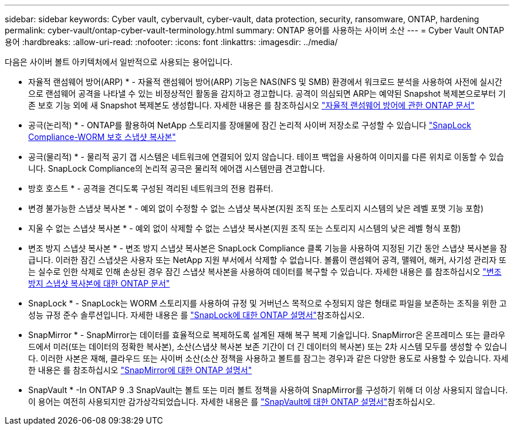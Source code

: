 ---
sidebar: sidebar 
keywords: Cyber vault, cybervault, cyber-vault, data protection, security, ransomware, ONTAP, hardening 
permalink: cyber-vault/ontap-cyber-vault-terminology.html 
summary: ONTAP 용어를 사용하는 사이버 소산 
---
= Cyber Vault ONTAP 용어
:hardbreaks:
:allow-uri-read: 
:nofooter: 
:icons: font
:linkattrs: 
:imagesdir: ../media/


[role="lead"]
다음은 사이버 볼트 아키텍처에서 일반적으로 사용되는 용어입니다.

* 자율적 랜섬웨어 방어(ARP) * - 자율적 랜섬웨어 방어(ARP) 기능은 NAS(NFS 및 SMB) 환경에서 워크로드 분석을 사용하여 사전에 실시간으로 랜섬웨어 공격을 나타낼 수 있는 비정상적인 활동을 감지하고 경고합니다. 공격이 의심되면 ARP는 예약된 Snapshot 복제본으로부터 기존 보호 기능 외에 새 Snapshot 복제본도 생성합니다. 자세한 내용은 를 참조하십시오 link:https://docs.netapp.com/us-en/ontap/anti-ransomware/index.html["자율적 랜섬웨어 방어에 관한 ONTAP 문서"^]

* 공극(논리적) * - ONTAP를 활용하여 NetApp 스토리지를 장애물에 잠긴 논리적 사이버 저장소로 구성할 수 있습니다 link:https://docs.netapp.com/us-en/ontap/snaplock/commit-snapshot-copies-worm-concept.html["SnapLock Compliance-WORM 보호 스냅샷 복사본"^]

* 공극(물리적) * - 물리적 공기 갭 시스템은 네트워크에 연결되어 있지 않습니다. 테이프 백업을 사용하여 이미지를 다른 위치로 이동할 수 있습니다. SnapLock Compliance의 논리적 공극은 물리적 에어갭 시스템만큼 견고합니다.

* 방호 호스트 * - 공격을 견디도록 구성된 격리된 네트워크의 전용 컴퓨터.

* 변경 불가능한 스냅샷 복사본 * - 예외 없이 수정할 수 없는 스냅샷 복사본(지원 조직 또는 스토리지 시스템의 낮은 레벨 포맷 기능 포함)

* 지울 수 없는 스냅샷 복사본 * - 예외 없이 삭제할 수 없는 스냅샷 복사본(지원 조직 또는 스토리지 시스템의 낮은 레벨 형식 포함)

* 변조 방지 스냅샷 복사본 * - 변조 방지 스냅샷 복사본은 SnapLock Compliance 클록 기능을 사용하여 지정된 기간 동안 스냅샷 복사본을 잠급니다. 이러한 잠긴 스냅샷은 사용자 또는 NetApp 지원 부서에서 삭제할 수 없습니다. 볼륨이 랜섬웨어 공격, 맬웨어, 해커, 사기성 관리자 또는 실수로 인한 삭제로 인해 손상된 경우 잠긴 스냅샷 복사본을 사용하여 데이터를 복구할 수 있습니다. 자세한 내용은 를 참조하십시오 link:https://docs.netapp.com/us-en/ontap/snaplock/snapshot-lock-concept.html["변조 방지 스냅샷 복사본에 대한 ONTAP 문서"^]

* SnapLock * - SnapLock는 WORM 스토리지를 사용하여 규정 및 거버넌스 목적으로 수정되지 않은 형태로 파일을 보존하는 조직을 위한 고성능 규정 준수 솔루션입니다. 자세한 내용은 를 link:https://docs.netapp.com/us-en/ontap/snaplock/["SnapLock에 대한 ONTAP 설명서"^]참조하십시오.

* SnapMirror * - SnapMirror는 데이터를 효율적으로 복제하도록 설계된 재해 복구 복제 기술입니다. SnapMirror은 온프레미스 또는 클라우드에서 미러(또는 데이터의 정확한 복사본), 소산(스냅샷 복사본 보존 기간이 더 긴 데이터의 복사본) 또는 2차 시스템 모두를 생성할 수 있습니다. 이러한 사본은 재해, 클라우드 또는 사이버 소산(소산 정책을 사용하고 볼트를 잠그는 경우)과 같은 다양한 용도로 사용할 수 있습니다. 자세한 내용은 를 참조하십시오 link:https://docs.netapp.com/us-en/ontap/concepts/snapmirror-disaster-recovery-data-transfer-concept.html["SnapMirror에 대한 ONTAP 설명서"^]

* SnapVault * -In ONTAP 9 .3 SnapVault는 볼트 또는 미러 볼트 정책을 사용하여 SnapMirror를 구성하기 위해 더 이상 사용되지 않습니다. 이 용어는 여전히 사용되지만 감가상각되었습니다. 자세한 내용은 를 link:https://docs.netapp.com/us-en/ontap/concepts/snapvault-archiving-concept.html["SnapVault에 대한 ONTAP 설명서"^]참조하십시오.
